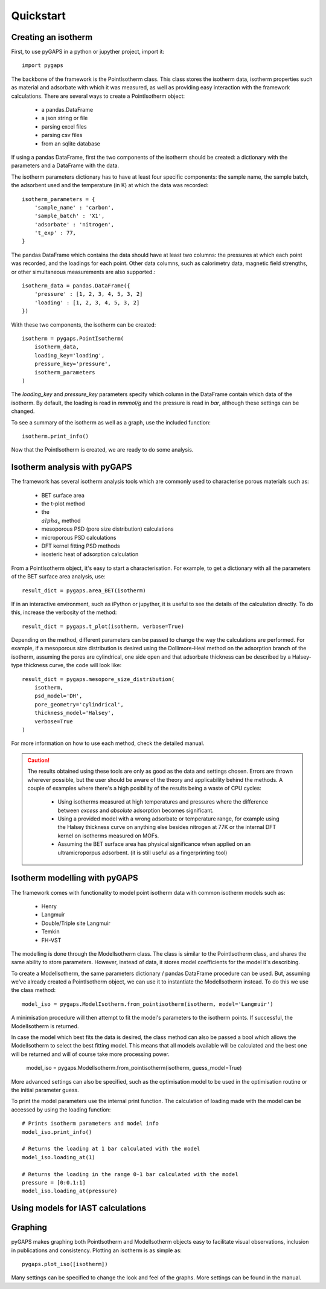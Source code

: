 ==========
Quickstart
==========

Creating an isotherm
--------------------

First, to use pyGAPS in a python or jupyther project, import it::

    import pygaps

The backbone of the framework is the PointIsotherm class. This class stores the isotherm
data, isotherm properties such as material and adsorbate with which it was measured, as well
as providing easy interaction with the framework calculations. There are several ways to create
a PointIsotherm object:

    - a pandas.DataFrame
    - a json string or file
    - parsing excel files
    - parsing csv files
    - from an sqlite database

If using a pandas DataFrame, first the two components of the isotherm should be created:
a dictionary with the parameters and a DataFrame with the data.

The isotherm parameters dictionary has to have at least four specific components: the sample
name, the sample batch, the adsorbent used and the temperature (in K) at which the data was
recorded::

    isotherm_parameters = {
        'sample_name' : 'carbon',
        'sample_batch' : 'X1',
        'adsorbate' : 'nitrogen',
        't_exp' : 77,
    }

The pandas DataFrame which contains the data should have at least two columns: the pressures
at which each point was recorded, and the loadings for each point. Other data columns, such
as calorimetry data, magnetic field strengths, or other simultaneous measurements are also
supported.::

    isotherm_data = pandas.DataFrame({
        'pressure' : [1, 2, 3, 4, 5, 3, 2]
        'loading' : [1, 2, 3, 4, 5, 3, 2]
    })

With these two components, the isotherm can be created::

    isotherm = pygaps.PointIsotherm(
        isotherm_data,
        loading_key='loading',
        pressure_key='pressure',
        isotherm_parameters
    )

The `loading_key` and `pressure_key` parameters specify which column in the DataFrame
contain which data of the isotherm. By default, the loading is read in *mmmol/g* and the
pressure is read in *bar*, although these settings can be changed.

To see a summary of the isotherm as well as a graph, use the included function::

    isotherm.print_info()

Now that the PointIsotherm is created, we are ready to do some analysis.


Isotherm analysis with pyGAPS
-----------------------------

The framework has several isotherm analysis tools which are commonly used to characterise
porous materials such as:

    - BET surface area
    - the t-plot method
    - the :math:`\\alpha_s` method
    - mesoporous PSD (pore size distribution) calculations
    - microporous PSD calculations
    - DFT kernel fitting PSD methods
    - isosteric heat of adsorption calculation

From a PointIsotherm object, it's easy to start a characterisation. For example, to get
a dictionary with all the parameters of the BET surface area analysis, use::

    result_dict = pygaps.area_BET(isotherm)

If in an interactive environment, such as iPython or jupyther, it is useful to see the
details of the calculation directly. To do this, increase the verbosity of the method::

    result_dict = pygaps.t_plot(isotherm, verbose=True)

Depending on the method, different parameters can be passed to change the way the
calculations are performed. For example, if a mesoporous size distribution is
desired using the Dollimore-Heal method on the adsorption branch of the isotherm,
assuming the pores are cylindrical, one side open and that adsorbate thickness can
be described by a Halsey-type thickness curve, the code will look like::

    result_dict = pygaps.mesopore_size_distribution(
        isotherm,
        psd_model='DH',
        pore_geometry='cylindrical',
        thickness_model='Halsey',
        verbose=True
    )

For more information on how to use each method, check the detailed manual.

.. caution::
   The results obtained using these tools are only as good as the data and settings
   chosen. Errors are thrown wherever possible, but the user should be aware of the
   theory and applicability behind the methods. A couple of examples where there's a
   high posibility of the results being a waste of CPU cycles:

    - Using isotherms measured at high temperatures and pressures where the difference
      between *excess* and *absolute* adsorption becomes significant.

    - Using a provided model with a wrong adsorbate or temperature range, for
      example using the Halsey thickness curve on anything else besides nitrogen at 77K
      or the internal DFT kernel on isotherms measured on MOFs.

    - Assuming the BET surface area has physical significance when applied on an
      ultramicroporpus adsorbent. (it is still useful as a fingerprinting tool)


Isotherm modelling with pyGAPS
------------------------------

The framework comes with functionality to model point isotherm data with common
isotherm models such as:

    - Henry
    - Langmuir
    - Double/Triple site Langmuir
    - Temkin
    - FH-VST

The modelling is done through the ModelIsotherm class. The class is similar to the
PointIsotherm class, and shares the same ability to store parameters. However, instead of
data, it stores model coefficients for the model it's describing.

To create a ModelIsotherm, the same parameters dictionary / pandas DataFrame procedure can
be used. But, assuming we've already created a PointIsotherm object, we can use it to instantiate
the ModelIsotherm instead. To do this we use the class method::

    model_iso = pygaps.ModelIsotherm.from_pointisotherm(isotherm, model='Langmuir')

A minimisation procedure will then attempt to fit the model's parameters to the isotherm points.
If successful, the ModelIsotherm is returned.

In case the model which best fits the data is desired, the class method can also be passed a
bool which allows the ModelIsotherm to select the best fitting model. This means that all
models available will be calculated and the best one will be returned and will of course
take more processing power.

    model_iso = pygaps.ModelIsotherm.from_pointisotherm(isotherm, guess_model=True)

More advanced settings can also be specified, such as the optimisation model to be used in the
optimisation routine or the initial parameter guess.

To print the model parameters use the internal print function. The calculation of loading
made with the model can be accessed by using the loading function::

    # Prints isotherm parameters and model info
    model_iso.print_info()

    # Returns the loading at 1 bar calculated with the model
    model_iso.loading_at(1)

    # Returns the loading in the range 0-1 bar calculated with the model
    pressure = [0:0.1:1]
    model_iso.loading_at(pressure)


Using models for IAST calculations
----------------------------------


Graphing
--------

pyGAPS makes graphing both PointIsotherm and ModelIsotherm objects easy to facilitate
visual observations, inclusion in publications and consistency. Plotting an isotherm is
as simple as::

    pygaps.plot_iso([isotherm])

Many settings can be specified to change the look and feel of the graphs. More settings
can be found in the manual.
